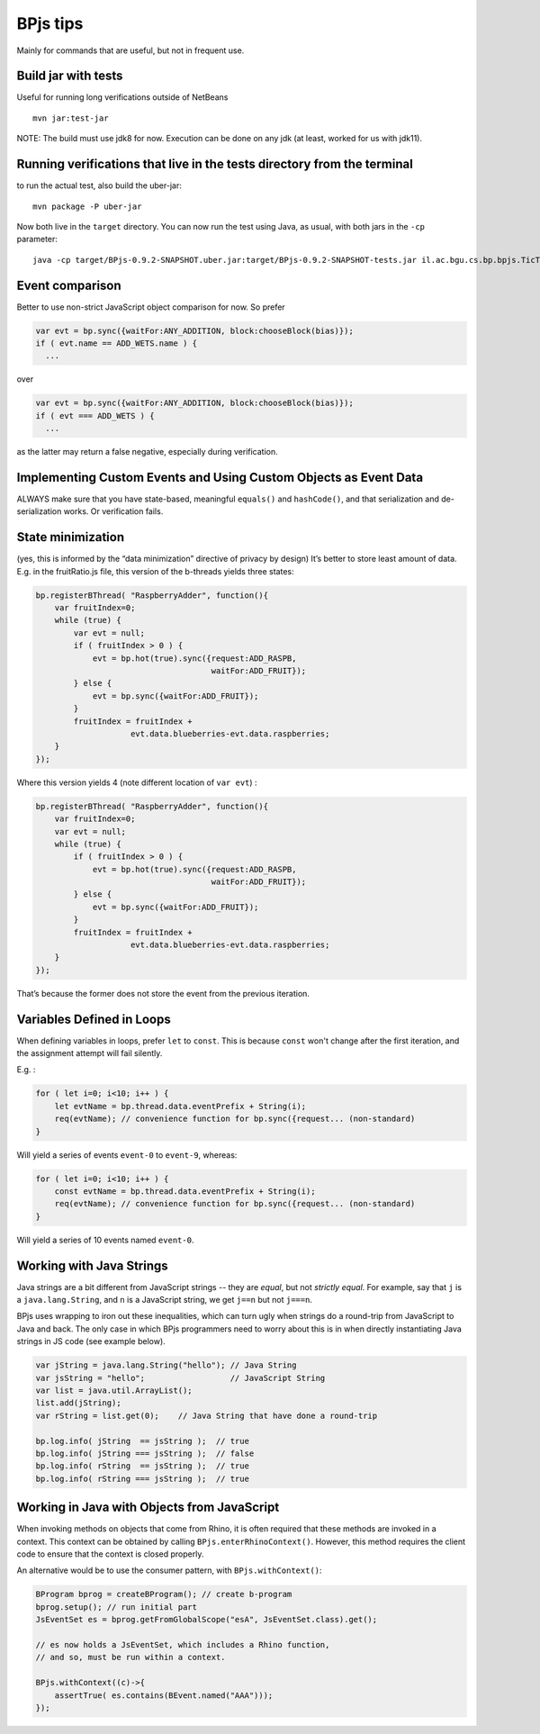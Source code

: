BPjs tips
=========

Mainly for commands that are useful, but not in frequent use.

Build jar with tests
--------------------

Useful for running long verifications outside of NetBeans

::

   mvn jar:test-jar

NOTE: The build must use jdk8 for now. Execution can be done on any jdk
(at least, worked for us with jdk11).

Running verifications that live in the tests directory from the terminal
------------------------------------------------------------------------

to run the actual test, also build the uber-jar:

::

   mvn package -P uber-jar

Now both live in the ``target`` directory. You can now run the test
using Java, as usual, with both jars in the ``-cp`` parameter:

::

   java -cp target/BPjs-0.9.2-SNAPSHOT.uber.jar:target/BPjs-0.9.2-SNAPSHOT-tests.jar il.ac.bgu.cs.bp.bpjs.TicTacToe.TicTacToeVerMain

Event comparison
----------------

Better to use non-strict JavaScript object comparison for now. So prefer

.. code:: javascript

     var evt = bp.sync({waitFor:ANY_ADDITION, block:chooseBlock(bias)});
     if ( evt.name == ADD_WETS.name ) {
       ...

over

.. code:: javascript

     var evt = bp.sync({waitFor:ANY_ADDITION, block:chooseBlock(bias)});
     if ( evt === ADD_WETS ) {
       ...

as the latter may return a false negative, especially during
verification.

Implementing Custom Events and Using Custom Objects as Event Data
-----------------------------------------------------------------

ALWAYS make sure that you have state-based, meaningful ``equals()`` and
``hashCode()``, and that serialization and de-serialization works. Or verification fails.

State minimization
------------------

(yes, this is informed by the “data minimization” directive of privacy
by design) It’s better to store least amount of data. E.g. in the
fruitRatio.js file, this version of the b-threads yields three states:

.. code:: javascript

   bp.registerBThread( "RaspberryAdder", function(){
       var fruitIndex=0;
       while (true) {
           var evt = null;
           if ( fruitIndex > 0 ) {
               evt = bp.hot(true).sync({request:ADD_RASPB,
                                        waitFor:ADD_FRUIT});
           } else {
               evt = bp.sync({waitFor:ADD_FRUIT});
           }
           fruitIndex = fruitIndex + 
                       evt.data.blueberries-evt.data.raspberries;
       }
   });

Where this version yields 4 (note different location of ``var evt``) :

.. code:: javascript

   bp.registerBThread( "RaspberryAdder", function(){
       var fruitIndex=0;
       var evt = null;
       while (true) {
           if ( fruitIndex > 0 ) {
               evt = bp.hot(true).sync({request:ADD_RASPB,
                                        waitFor:ADD_FRUIT});
           } else {
               evt = bp.sync({waitFor:ADD_FRUIT});
           }
           fruitIndex = fruitIndex + 
                       evt.data.blueberries-evt.data.raspberries;
       }
   });

That’s because the former does not store the event from the previous
iteration.

Variables Defined in Loops
--------------------------

When defining variables in loops, prefer ``let`` to ``const``. This is because ``const`` won't
change after the first iteration, and the assignment attempt will fail silently.

E.g. :

.. code:: javascript
    
    for ( let i=0; i<10; i++ ) {
        let evtName = bp.thread.data.eventPrefix + String(i);
        req(evtName); // convenience function for bp.sync({request... (non-standard)
    }

Will yield a series of events ``event-0`` to ``event-9``, whereas:

.. code:: javascript
    
    for ( let i=0; i<10; i++ ) {
        const evtName = bp.thread.data.eventPrefix + String(i);
        req(evtName); // convenience function for bp.sync({request... (non-standard)
    }

Will yield a series of 10 events named ``event-0``.

Working with Java Strings
-------------------------

Java strings are a bit different from JavaScript strings -- they are *equal*, but not *strictly equal*. For example, say that ``j`` is a ``java.lang.String``, and ``n`` is a JavaScript string, we get ``j==n`` but not ``j===n``. 

BPjs uses wrapping to iron out these inequalities, which can turn ugly when strings do a round-trip from JavaScript to Java and back. The only case in which BPjs programmers need to worry about this is in when directly instantiating Java strings in JS code (see example below).

.. code:: javascript

    var jString = java.lang.String("hello"); // Java String
    var jsString = "hello";                  // JavaScript String
    var list = java.util.ArrayList();
    list.add(jString);
    var rString = list.get(0);    // Java String that have done a round-trip

    bp.log.info( jString  == jsString );  // true
    bp.log.info( jString === jsString );  // false
    bp.log.info( rString  == jsString );  // true
    bp.log.info( rString === jsString );  // true


Working in Java with Objects from JavaScript
--------------------------------------------

When invoking methods on objects that come from Rhino, it is often required that these methods
are invoked in a context. This context can be obtained by calling ``BPjs.enterRhinoContext()``.
However, this method requires the client code to ensure that the context is closed properly.

An alternative would be to use the consumer pattern, with ``BPjs.withContext()``:

.. code:: java

    BProgram bprog = createBProgram(); // create b-program
    bprog.setup(); // run initial part
    JsEventSet es = bprog.getFromGlobalScope("esA", JsEventSet.class).get();
    
    // es now holds a JsEventSet, which includes a Rhino function,
    // and so, must be run within a context. 

    BPjs.withContext((c)->{
        assertTrue( es.contains(BEvent.named("AAA")));
    });

    